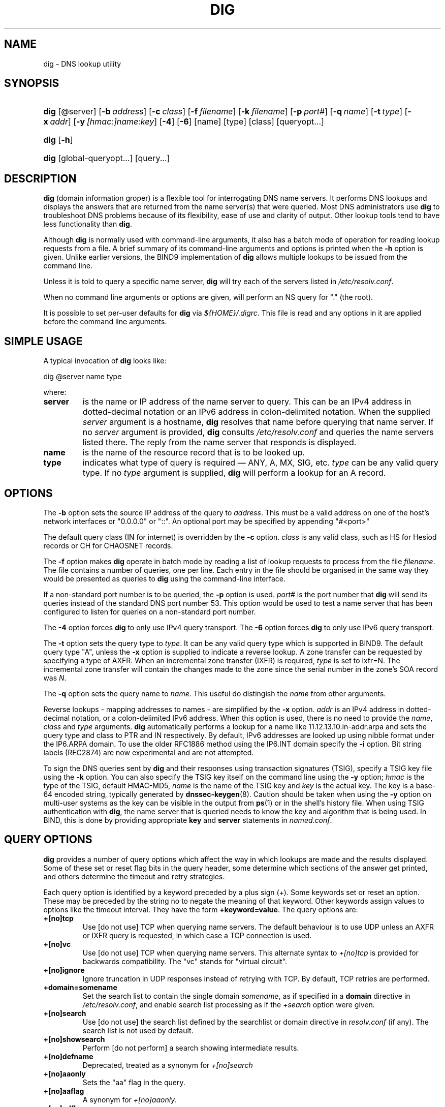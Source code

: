 .\" Copyright (C) 2004-2006 Internet Systems Consortium, Inc. ("ISC")
.\" Copyright (C) 2000-2003 Internet Software Consortium.
.\" 
.\" Permission to use, copy, modify, and distribute this software for any
.\" purpose with or without fee is hereby granted, provided that the above
.\" copyright notice and this permission notice appear in all copies.
.\" 
.\" THE SOFTWARE IS PROVIDED "AS IS" AND ISC DISCLAIMS ALL WARRANTIES WITH
.\" REGARD TO THIS SOFTWARE INCLUDING ALL IMPLIED WARRANTIES OF MERCHANTABILITY
.\" AND FITNESS. IN NO EVENT SHALL ISC BE LIABLE FOR ANY SPECIAL, DIRECT,
.\" INDIRECT, OR CONSEQUENTIAL DAMAGES OR ANY DAMAGES WHATSOEVER RESULTING FROM
.\" LOSS OF USE, DATA OR PROFITS, WHETHER IN AN ACTION OF CONTRACT, NEGLIGENCE
.\" OR OTHER TORTIOUS ACTION, ARISING OUT OF OR IN CONNECTION WITH THE USE OR
.\" PERFORMANCE OF THIS SOFTWARE.
.\"
.\" $Id: dig.1,v 1.38 2006/01/28 02:15:53 marka Exp $
.\"
.hy 0
.ad l
.\" ** You probably do not want to edit this file directly **
.\" It was generated using the DocBook XSL Stylesheets (version 1.69.1).
.\" Instead of manually editing it, you probably should edit the DocBook XML
.\" source for it and then use the DocBook XSL Stylesheets to regenerate it.
.TH "DIG" "1" "Jun 30, 2000" "BIND9" "BIND9"
.\" disable hyphenation
.nh
.\" disable justification (adjust text to left margin only)
.ad l
.SH "NAME"
dig \- DNS lookup utility
.SH "SYNOPSIS"
.HP 4
\fBdig\fR [@server] [\fB\-b\ \fR\fB\fIaddress\fR\fR] [\fB\-c\ \fR\fB\fIclass\fR\fR] [\fB\-f\ \fR\fB\fIfilename\fR\fR] [\fB\-k\ \fR\fB\fIfilename\fR\fR] [\fB\-p\ \fR\fB\fIport#\fR\fR] [\fB\-q\ \fR\fB\fIname\fR\fR] [\fB\-t\ \fR\fB\fItype\fR\fR] [\fB\-x\ \fR\fB\fIaddr\fR\fR] [\fB\-y\ \fR\fB\fI[hmac:]\fR\fIname:key\fR\fR] [\fB\-4\fR] [\fB\-6\fR] [name] [type] [class] [queryopt...]
.HP 4
\fBdig\fR [\fB\-h\fR]
.HP 4
\fBdig\fR [global\-queryopt...] [query...]
.SH "DESCRIPTION"
.PP
\fBdig\fR
(domain information groper) is a flexible tool for interrogating DNS name servers. It performs DNS lookups and displays the answers that are returned from the name server(s) that were queried. Most DNS administrators use
\fBdig\fR
to troubleshoot DNS problems because of its flexibility, ease of use and clarity of output. Other lookup tools tend to have less functionality than
\fBdig\fR.
.PP
Although
\fBdig\fR
is normally used with command\-line arguments, it also has a batch mode of operation for reading lookup requests from a file. A brief summary of its command\-line arguments and options is printed when the
\fB\-h\fR
option is given. Unlike earlier versions, the BIND9 implementation of
\fBdig\fR
allows multiple lookups to be issued from the command line.
.PP
Unless it is told to query a specific name server,
\fBdig\fR
will try each of the servers listed in
\fI/etc/resolv.conf\fR.
.PP
When no command line arguments or options are given, will perform an NS query for "." (the root).
.PP
It is possible to set per\-user defaults for
\fBdig\fR
via
\fI${HOME}/.digrc\fR. This file is read and any options in it are applied before the command line arguments.
.SH "SIMPLE USAGE"
.PP
A typical invocation of
\fBdig\fR
looks like:
.sp
.nf
 dig @server name type 
.fi
.sp
where:
.TP
\fBserver\fR
is the name or IP address of the name server to query. This can be an IPv4 address in dotted\-decimal notation or an IPv6 address in colon\-delimited notation. When the supplied
\fIserver\fR
argument is a hostname,
\fBdig\fR
resolves that name before querying that name server. If no
\fIserver\fR
argument is provided,
\fBdig\fR
consults
\fI/etc/resolv.conf\fR
and queries the name servers listed there. The reply from the name server that responds is displayed.
.TP
\fBname\fR
is the name of the resource record that is to be looked up.
.TP
\fBtype\fR
indicates what type of query is required \(em ANY, A, MX, SIG, etc.
\fItype\fR
can be any valid query type. If no
\fItype\fR
argument is supplied,
\fBdig\fR
will perform a lookup for an A record.
.SH "OPTIONS"
.PP
The
\fB\-b\fR
option sets the source IP address of the query to
\fIaddress\fR. This must be a valid address on one of the host's network interfaces or "0.0.0.0" or "::". An optional port may be specified by appending "#<port>"
.PP
The default query class (IN for internet) is overridden by the
\fB\-c\fR
option.
\fIclass\fR
is any valid class, such as HS for Hesiod records or CH for CHAOSNET records.
.PP
The
\fB\-f\fR
option makes
\fBdig \fR
operate in batch mode by reading a list of lookup requests to process from the file
\fIfilename\fR. The file contains a number of queries, one per line. Each entry in the file should be organised in the same way they would be presented as queries to
\fBdig\fR
using the command\-line interface.
.PP
If a non\-standard port number is to be queried, the
\fB\-p\fR
option is used.
\fIport#\fR
is the port number that
\fBdig\fR
will send its queries instead of the standard DNS port number 53. This option would be used to test a name server that has been configured to listen for queries on a non\-standard port number.
.PP
The
\fB\-4\fR
option forces
\fBdig\fR
to only use IPv4 query transport. The
\fB\-6\fR
option forces
\fBdig\fR
to only use IPv6 query transport.
.PP
The
\fB\-t\fR
option sets the query type to
\fItype\fR. It can be any valid query type which is supported in BIND9. The default query type "A", unless the
\fB\-x\fR
option is supplied to indicate a reverse lookup. A zone transfer can be requested by specifying a type of AXFR. When an incremental zone transfer (IXFR) is required,
\fItype\fR
is set to
ixfr=N. The incremental zone transfer will contain the changes made to the zone since the serial number in the zone's SOA record was
\fIN\fR.
.PP
The
\fB\-q\fR
option sets the query name to
\fIname\fR. This useful do distingish the
\fIname\fR
from other arguments.
.PP
Reverse lookups \- mapping addresses to names \- are simplified by the
\fB\-x\fR
option.
\fIaddr\fR
is an IPv4 address in dotted\-decimal notation, or a colon\-delimited IPv6 address. When this option is used, there is no need to provide the
\fIname\fR,
\fIclass\fR
and
\fItype\fR
arguments.
\fBdig\fR
automatically performs a lookup for a name like
11.12.13.10.in\-addr.arpa
and sets the query type and class to PTR and IN respectively. By default, IPv6 addresses are looked up using nibble format under the IP6.ARPA domain. To use the older RFC1886 method using the IP6.INT domain specify the
\fB\-i\fR
option. Bit string labels (RFC2874) are now experimental and are not attempted.
.PP
To sign the DNS queries sent by
\fBdig\fR
and their responses using transaction signatures (TSIG), specify a TSIG key file using the
\fB\-k\fR
option. You can also specify the TSIG key itself on the command line using the
\fB\-y\fR
option;
\fIhmac\fR
is the type of the TSIG, default HMAC\-MD5,
\fIname\fR
is the name of the TSIG key and
\fIkey\fR
is the actual key. The key is a base\-64 encoded string, typically generated by
\fBdnssec\-keygen\fR(8). Caution should be taken when using the
\fB\-y\fR
option on multi\-user systems as the key can be visible in the output from
\fBps\fR(1)
or in the shell's history file. When using TSIG authentication with
\fBdig\fR, the name server that is queried needs to know the key and algorithm that is being used. In BIND, this is done by providing appropriate
\fBkey\fR
and
\fBserver\fR
statements in
\fInamed.conf\fR.
.SH "QUERY OPTIONS"
.PP
\fBdig\fR
provides a number of query options which affect the way in which lookups are made and the results displayed. Some of these set or reset flag bits in the query header, some determine which sections of the answer get printed, and others determine the timeout and retry strategies.
.PP
Each query option is identified by a keyword preceded by a plus sign (+). Some keywords set or reset an option. These may be preceded by the string
no
to negate the meaning of that keyword. Other keywords assign values to options like the timeout interval. They have the form
\fB+keyword=value\fR. The query options are:
.TP
\fB+[no]tcp\fR
Use [do not use] TCP when querying name servers. The default behaviour is to use UDP unless an AXFR or IXFR query is requested, in which case a TCP connection is used.
.TP
\fB+[no]vc\fR
Use [do not use] TCP when querying name servers. This alternate syntax to
\fI+[no]tcp\fR
is provided for backwards compatibility. The "vc" stands for "virtual circuit".
.TP
\fB+[no]ignore\fR
Ignore truncation in UDP responses instead of retrying with TCP. By default, TCP retries are performed.
.TP
\fB+domain=somename\fR
Set the search list to contain the single domain
\fIsomename\fR, as if specified in a
\fBdomain\fR
directive in
\fI/etc/resolv.conf\fR, and enable search list processing as if the
\fI+search\fR
option were given.
.TP
\fB+[no]search\fR
Use [do not use] the search list defined by the searchlist or domain directive in
\fIresolv.conf\fR
(if any). The search list is not used by default.
.TP
\fB+[no]showsearch\fR
Perform [do not perform] a search showing intermediate results.
.TP
\fB+[no]defname\fR
Deprecated, treated as a synonym for
\fI+[no]search\fR
.TP
\fB+[no]aaonly\fR
Sets the "aa" flag in the query.
.TP
\fB+[no]aaflag\fR
A synonym for
\fI+[no]aaonly\fR.
.TP
\fB+[no]adflag\fR
Set [do not set] the AD (authentic data) bit in the query. The AD bit currently has a standard meaning only in responses, not in queries, but the ability to set the bit in the query is provided for completeness.
.TP
\fB+[no]cdflag\fR
Set [do not set] the CD (checking disabled) bit in the query. This requests the server to not perform DNSSEC validation of responses.
.TP
\fB+[no]cl\fR
Display [do not display] the CLASS when printing the record.
.TP
\fB+[no]ttlid\fR
Display [do not display] the TTL when printing the record.
.TP
\fB+[no]recurse\fR
Toggle the setting of the RD (recursion desired) bit in the query. This bit is set by default, which means
\fBdig\fR
normally sends recursive queries. Recursion is automatically disabled when the
\fI+nssearch\fR
or
\fI+trace\fR
query options are used.
.TP
\fB+[no]nssearch\fR
When this option is set,
\fBdig\fR
attempts to find the authoritative name servers for the zone containing the name being looked up and display the SOA record that each name server has for the zone.
.TP
\fB+[no]trace\fR
Toggle tracing of the delegation path from the root name servers for the name being looked up. Tracing is disabled by default. When tracing is enabled,
\fBdig\fR
makes iterative queries to resolve the name being looked up. It will follow referrals from the root servers, showing the answer from each server that was used to resolve the lookup.
.TP
\fB+[no]cmd\fR
toggles the printing of the initial comment in the output identifying the version of
\fBdig\fR
and the query options that have been applied. This comment is printed by default.
.TP
\fB+[no]short\fR
Provide a terse answer. The default is to print the answer in a verbose form.
.TP
\fB+[no]identify\fR
Show [or do not show] the IP address and port number that supplied the answer when the
\fI+short\fR
option is enabled. If short form answers are requested, the default is not to show the source address and port number of the server that provided the answer.
.TP
\fB+[no]comments\fR
Toggle the display of comment lines in the output. The default is to print comments.
.TP
\fB+[no]stats\fR
This query option toggles the printing of statistics: when the query was made, the size of the reply and so on. The default behaviour is to print the query statistics.
.TP
\fB+[no]qr\fR
Print [do not print] the query as it is sent. By default, the query is not printed.
.TP
\fB+[no]question\fR
Print [do not print] the question section of a query when an answer is returned. The default is to print the question section as a comment.
.TP
\fB+[no]answer\fR
Display [do not display] the answer section of a reply. The default is to display it.
.TP
\fB+[no]authority\fR
Display [do not display] the authority section of a reply. The default is to display it.
.TP
\fB+[no]additional\fR
Display [do not display] the additional section of a reply. The default is to display it.
.TP
\fB+[no]all\fR
Set or clear all display flags.
.TP
\fB+time=T\fR
Sets the timeout for a query to
\fIT\fR
seconds. The default time out is 5 seconds. An attempt to set
\fIT\fR
to less than 1 will result in a query timeout of 1 second being applied.
.TP
\fB+tries=T\fR
Sets the number of times to try UDP queries to server to
\fIT\fR
instead of the default, 3. If
\fIT\fR
is less than or equal to zero, the number of tries is silently rounded up to 1.
.TP
\fB+retry=T\fR
Sets the number of times to retry UDP queries to server to
\fIT\fR
instead of the default, 2. Unlike
\fI+tries\fR, this does not include the initial query.
.TP
\fB+ndots=D\fR
Set the number of dots that have to appear in
\fIname\fR
to
\fID\fR
for it to be considered absolute. The default value is that defined using the ndots statement in
\fI/etc/resolv.conf\fR, or 1 if no ndots statement is present. Names with fewer dots are interpreted as relative names and will be searched for in the domains listed in the
\fBsearch\fR
or
\fBdomain\fR
directive in
\fI/etc/resolv.conf\fR.
.TP
\fB+bufsize=B\fR
Set the UDP message buffer size advertised using EDNS0 to
\fIB\fR
bytes. The maximum and minimum sizes of this buffer are 65535 and 0 respectively. Values outside this range are rounded up or down appropriately. Values other than zero will cause a EDNS query to be sent.
.TP
\fB+edns=#\fR
Specify the EDNS version to query with. Valid values are 0 to 255. Setting the EDNS version will cause a EDNS query to be sent.
\fB+noedns\fR
clears the remembered EDNS version.
.TP
\fB+[no]multiline\fR
Print records like the SOA records in a verbose multi\-line format with human\-readable comments. The default is to print each record on a single line, to facilitate machine parsing of the
\fBdig\fR
output.
.TP
\fB+[no]fail\fR
Do not try the next server if you receive a SERVFAIL. The default is to not try the next server which is the reverse of normal stub resolver behaviour.
.TP
\fB+[no]besteffort\fR
Attempt to display the contents of messages which are malformed. The default is to not display malformed answers.
.TP
\fB+[no]dnssec\fR
Requests DNSSEC records be sent by setting the DNSSEC OK bit (DO) in the OPT record in the additional section of the query.
.TP
\fB+[no]sigchase\fR
Chase DNSSEC signature chains. Requires dig be compiled with \-DDIG_SIGCHASE.
.TP
\fB+trusted\-key=####\fR
Specifies a file containing trusted keys to be used with
\fB+sigchase\fR. Each DNSKEY record must be on its own line.
.sp
If not specified
\fBdig\fR
will look for
\fI/etc/trusted\-key.key\fR
then
\fItrusted\-key.key\fR
in the current directory.
.sp
Requires dig be compiled with \-DDIG_SIGCHASE.
.TP
\fB+[no]topdown\fR
When chasing DNSSEC signature chains perform a top down validation. Requires dig be compiled with \-DDIG_SIGCHASE.
.SH "MULTIPLE QUERIES"
.PP
The BIND 9 implementation of
\fBdig \fR
supports specifying multiple queries on the command line (in addition to supporting the
\fB\-f\fR
batch file option). Each of those queries can be supplied with its own set of flags, options and query options.
.PP
In this case, each
\fIquery\fR
argument represent an individual query in the command\-line syntax described above. Each consists of any of the standard options and flags, the name to be looked up, an optional query type and class and any query options that should be applied to that query.
.PP
A global set of query options, which should be applied to all queries, can also be supplied. These global query options must precede the first tuple of name, class, type, options, flags, and query options supplied on the command line. Any global query options (except the
\fB+[no]cmd\fR
option) can be overridden by a query\-specific set of query options. For example:
.sp
.nf
dig +qr www.isc.org any \-x 127.0.0.1 isc.org ns +noqr
.fi
.sp
shows how
\fBdig\fR
could be used from the command line to make three lookups: an ANY query for
www.isc.org, a reverse lookup of 127.0.0.1 and a query for the NS records of
isc.org. A global query option of
\fI+qr\fR
is applied, so that
\fBdig\fR
shows the initial query it made for each lookup. The final query has a local query option of
\fI+noqr\fR
which means that
\fBdig\fR
will not print the initial query when it looks up the NS records for
isc.org.
.SH "IDN SUPPORT"
.PP
If
\fBdig\fR
has been built with IDN (internationalized domain name) support, it can accept and display non\-ASCII domain names.
\fBdig\fR
appropriately converts character encoding of domain name before sending a request to DNS server or displaying a reply from the server. If you'd like to turn off the IDN support for some reason, defines the
\fBIDN_DISABLE\fR
environment variable. The IDN support is disabled if the variable is set when
\fBdig\fR
runs.
.SH "FILES"
.PP
\fI/etc/resolv.conf\fR
.PP
\fI${HOME}/.digrc\fR
.SH "SEE ALSO"
.PP
\fBhost\fR(1),
\fBnamed\fR(8),
\fBdnssec\-keygen\fR(8),
RFC1035.
.SH "BUGS"
.PP
There are probably too many query options.

